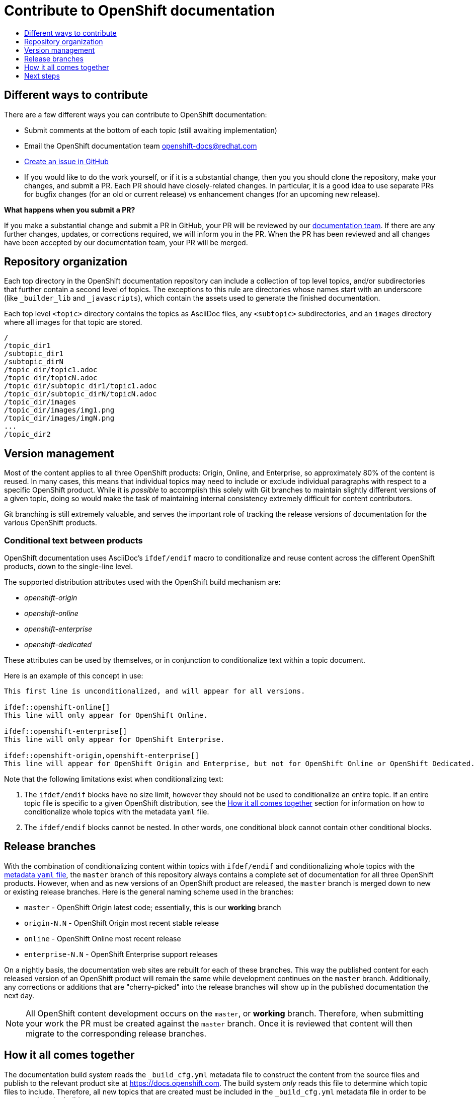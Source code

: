 = Contribute to OpenShift documentation
:icons:
:toc: macro
:toc-title:
:toclevels: 1
:description: Basic information about the OpenShift GitHub repository

toc::[]

== Different ways to contribute
There are a few different ways you can contribute to OpenShift documentation:

* Submit comments at the bottom of each topic (still awaiting implementation)
* Email the OpenShift documentation team openshift-docs@redhat.com
* https://github.com/openshift/openshift-docs/issues/new[Create an issue in
GitHub]
* If you would like to do the work yourself, or if it is a substantial change,
then you you should clone the repository, make your changes, and submit a PR.
Each PR should have closely-related changes.
In particular, it is a good idea to use separate PRs
for bugfix changes (for an old or current release)
vs enhancement changes (for an upcoming new release).

*What happens when you submit a PR?*

If you make a substantial change and submit a PR in GitHub, your PR will be
reviewed by our
https://github.com/orgs/openshift/teams/team-documentation[documentation team].
If there are any further changes, updates, or corrections required, we will
inform you in the PR. When the PR has been reviewed and all changes have been
accepted by our documentation team, your PR will be merged.

== Repository organization
Each top directory in the OpenShift documentation repository can include a
collection of top level topics, and/or subdirectories that further contain a
second level of topics. The exceptions to this rule are directories whose names
start with an underscore (like `_builder_lib` and `_javascripts`), which contain
the assets used to generate the finished documentation.

Each top level `<topic>` directory contains the topics as AsciiDoc files, any
`<subtopic>` subdirectories, and an `images` directory where all images for that
topic are stored.

----
/
/topic_dir1
/subtopic_dir1
/subtopic_dirN
/topic_dir/topic1.adoc
/topic_dir/topicN.adoc
/topic_dir/subtopic_dir1/topic1.adoc
/topic_dir/subtopic_dirN/topicN.adoc
/topic_dir/images
/topic_dir/images/img1.png
/topic_dir/images/imgN.png
...
/topic_dir2
----

== Version management
Most of the content applies to all three OpenShift products: Origin, Online, and
Enterprise, so approximately 80% of the content is reused. In many cases, this
means that individual topics may need to include or exclude individual
paragraphs with respect to a specific OpenShift product. While it is _possible_
to accomplish this solely with Git branches to maintain slightly different
versions of a given topic, doing so would make the task of maintaining internal
consistency extremely difficult for content contributors.

Git branching is still extremely valuable, and serves the important role of
tracking the release versions of documentation for the various OpenShift
products.

=== Conditional text between products
OpenShift documentation uses AsciiDoc's `ifdef/endif` macro to conditionalize
and reuse content across the different OpenShift products, down to the
single-line level.

The supported distribution attributes used with the OpenShift build mechanism
are:

* _openshift-origin_
* _openshift-online_
* _openshift-enterprise_
* _openshift-dedicated_

These attributes can be used by themselves, or in conjunction to conditionalize
text within a topic document.

Here is an example of this concept in use:

----
This first line is unconditionalized, and will appear for all versions.

\ifdef::openshift-online[]
This line will only appear for OpenShift Online.
endif::[]

\ifdef::openshift-enterprise[]
This line will only appear for OpenShift Enterprise.
endif::[]

\ifdef::openshift-origin,openshift-enterprise[]
This line will appear for OpenShift Origin and Enterprise, but not for OpenShift Online or OpenShift Dedicated.
endif::[]
----

Note that the following limitations exist when conditionalizing text:

1. The `ifdef/endif` blocks have no size limit, however they should not be used
to conditionalize an entire topic. If an entire topic file is specific to a
given OpenShift distribution, see the link:#how-it-all-comes-together[How it all
comes together] section for information on how to conditionalize whole topics
with the metadata `yaml` file.

2. The `ifdef/endif` blocks cannot be nested. In other words, one conditional
block cannot contain other conditional blocks.

== Release branches
With the combination of conditionalizing content within topics with
`ifdef/endif` and conditionalizing whole topics with the
link:#how-it-all-comes-together[metadata `yaml` file], the `master` branch of
this repository always contains a complete set of documentation for all three
OpenShift products. However, when and as new versions of an OpenShift product
are released, the `master` branch is merged down to new or existing release
branches. Here is the general naming scheme used in the branches:

* `master` - OpenShift Origin latest code; essentially, this is our *working*
branch
* `origin-N.N` - OpenShift Origin most recent stable release
* `online` - OpenShift Online most recent release
* `enterprise-N.N` - OpenShift Enterprise support releases

On a nightly basis, the documentation web sites are rebuilt for each of these
branches. This way the published content for each released version of an
OpenShift product will remain the same while development continues on the
`master` branch. Additionally, any corrections or additions that are
"cherry-picked" into the release branches will show up in the published
documentation the next day.

[NOTE]
====
All OpenShift content development occurs on the `master`, or *working* branch.
Therefore, when submitting your work the PR must be created against the `master`
branch. Once it is reviewed that content will then migrate to the corresponding
release branches.
====

== How it all comes together
The documentation build system reads the `&#95;build&#95;cfg.yml` metadata file
to construct the content from the source files and publish to the relevant
product site at https://docs.openshift.com. The build system _only_ reads this
file to determine which topic files to include. Therefore, all new topics that
are created must be included in the `&#95;build&#95;cfg.yml` metadata file in
order to be processed by the build system.

=== Metadata file format
The format of this file is as indicated:

----
--- //<1>
Name: Origin of the Species <2>
Dir:  origin_of_the_species <3>
Distros: all <4>
Topics:
  - Name: The Majestic Marmoset <5>
    File: the_majestic_marmoset <6>
    Distros: all
  - Name: The Curious Crocodile
    File: the_curious_crocodile
    Distros: openshift-online,openshift-enterprise <7>
  - Name: The Numerous Nematodes
    Dir: the_numerous_nematodes <8>
    Topics:
      - Name: The Wily Worm <9>
        File: the_wily_worm
      - Name: The Acrobatic Ascarid  <= Sub-topic 2 name
        File: the_acrobatic_ascarid  <= Sub-topic 2 file under <group dir>/<subtopic dir>
----
<1> Record separator at the top of each topic group
<2> Display name of topic group
<3> Directory name of topic group
<4> Which OpenShift versions this topic group is part of
<5> Topic name
<6> Topic file under the topic group dir without `.adoc`
<7> Which OpenShift versions this topic is part of
<8> This topic is actually a subtopic group. Instead of a `File` path it has a
`Dir` path and `Topics`, just like a top-level topic group.
<9> Topics belonging to a subtopic group are listed just like regular topics
with a `Name` and `File`.

****
Notes on *Distros* metadata attribute

* The *Distros* setting is optional for topic groups and topic items. By
default, if the *Distros* setting is not used, it is process as if it was set
to *Distros: all* for that particular topic or topic group. This means that
topic or topic group will appear in all three product documentation.
* The *all* value for *Distros* is a synonym for
_openshift-origin,openshift-enterprise,openshift-online,openshift-dedicated_.
* The *all* value overrides other values, so _openshift-online,all_ is processed
as *all*.
****

== Next steps
* First, you should link:tools_and_setup.adoc[Install and set up the tools and
software] on your workstation so that you can contribute.
* Next, we recommend that you link:doc_guidelines.adoc[review the documentation
guidelines] to understand some basic guidelines to keep things consistent
across our content.
* If you are ready to create new content, or want to edit existing content, the
link:create_or_edit_content.adoc[create or edit content] topic describes how
you can do this by creating a working branch.
